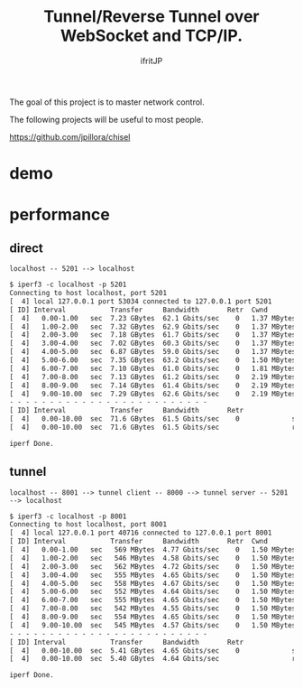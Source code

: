 # -*- coding:utf-8 -*-
#+AUTHOR: ifritJP
#+STARTUP: nofold

#+TITLE: Tunnel/Reverse Tunnel over WebSocket and TCP/IP.

The goal of this project is to master network control.

The following projects will be useful to most people.

https://github.com/jpillora/chisel


* demo

[[https://ifritjp.github.io/blog2/public/posts/2020/tunnel.gif]]  

* performance

  
** direct

: localhost -- 5201 --> localhost

#+BEGIN_SRC txt
$ iperf3 -c localhost -p 5201
Connecting to host localhost, port 5201
[  4] local 127.0.0.1 port 53034 connected to 127.0.0.1 port 5201
[ ID] Interval           Transfer     Bandwidth       Retr  Cwnd
[  4]   0.00-1.00   sec  7.23 GBytes  62.1 Gbits/sec    0   1.37 MBytes       
[  4]   1.00-2.00   sec  7.32 GBytes  62.9 Gbits/sec    0   1.37 MBytes       
[  4]   2.00-3.00   sec  7.18 GBytes  61.7 Gbits/sec    0   1.37 MBytes       
[  4]   3.00-4.00   sec  7.02 GBytes  60.3 Gbits/sec    0   1.37 MBytes       
[  4]   4.00-5.00   sec  6.87 GBytes  59.0 Gbits/sec    0   1.37 MBytes       
[  4]   5.00-6.00   sec  7.35 GBytes  63.2 Gbits/sec    0   1.50 MBytes       
[  4]   6.00-7.00   sec  7.10 GBytes  61.0 Gbits/sec    0   1.81 MBytes       
[  4]   7.00-8.00   sec  7.13 GBytes  61.2 Gbits/sec    0   2.19 MBytes       
[  4]   8.00-9.00   sec  7.14 GBytes  61.4 Gbits/sec    0   2.19 MBytes       
[  4]   9.00-10.00  sec  7.29 GBytes  62.6 Gbits/sec    0   2.19 MBytes       
- - - - - - - - - - - - - - - - - - - - - - - - -
[ ID] Interval           Transfer     Bandwidth       Retr
[  4]   0.00-10.00  sec  71.6 GBytes  61.5 Gbits/sec    0             sender
[  4]   0.00-10.00  sec  71.6 GBytes  61.5 Gbits/sec                  receiver

iperf Done.
#+END_SRC


** tunnel

: localhost -- 8001 --> tunnel client -- 8000 --> tunnel server -- 5201 --> localhost


#+BEGIN_SRC txt
$ iperf3 -c localhost -p 8001
Connecting to host localhost, port 8001
[  4] local 127.0.0.1 port 40716 connected to 127.0.0.1 port 8001
[ ID] Interval           Transfer     Bandwidth       Retr  Cwnd
[  4]   0.00-1.00   sec   569 MBytes  4.77 Gbits/sec    0   1.50 MBytes       
[  4]   1.00-2.00   sec   546 MBytes  4.58 Gbits/sec    0   1.50 MBytes       
[  4]   2.00-3.00   sec   562 MBytes  4.72 Gbits/sec    0   1.50 MBytes       
[  4]   3.00-4.00   sec   555 MBytes  4.65 Gbits/sec    0   1.50 MBytes       
[  4]   4.00-5.00   sec   558 MBytes  4.67 Gbits/sec    0   1.50 MBytes       
[  4]   5.00-6.00   sec   552 MBytes  4.64 Gbits/sec    0   1.50 MBytes       
[  4]   6.00-7.00   sec   555 MBytes  4.65 Gbits/sec    0   1.50 MBytes       
[  4]   7.00-8.00   sec   542 MBytes  4.55 Gbits/sec    0   1.50 MBytes       
[  4]   8.00-9.00   sec   554 MBytes  4.65 Gbits/sec    0   1.50 MBytes       
[  4]   9.00-10.00  sec   545 MBytes  4.57 Gbits/sec    0   1.50 MBytes       
- - - - - - - - - - - - - - - - - - - - - - - - -
[ ID] Interval           Transfer     Bandwidth       Retr
[  4]   0.00-10.00  sec  5.41 GBytes  4.65 Gbits/sec    0             sender
[  4]   0.00-10.00  sec  5.40 GBytes  4.64 Gbits/sec                  receiver

iperf Done.
#+END_SRC

